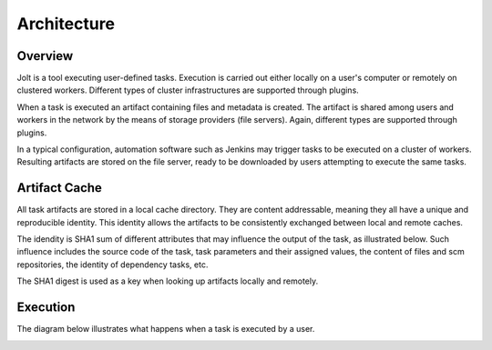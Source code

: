 Architecture
============

.. architecture-alias-start

Overview
--------

Jolt is a tool executing user-defined tasks. Execution is carried out
either locally on a user's computer or remotely on clustered workers.
Different types of cluster infrastructures are supported through plugins.

When a task is executed an artifact containing files and metadata is created.
The artifact is shared among users and workers in the network by the means of
storage providers (file servers). Again, different types are supported
through plugins.

In a typical configuration, automation software such as Jenkins may trigger
tasks to be executed on a cluster of workers. Resulting artifacts are stored
on the file server, ready to be downloaded by users attempting to execute
the same tasks.

.. image:: /img/network3.png


Artifact Cache
--------------

All task artifacts are stored in a local cache directory.
They are content addressable, meaning they all have a unique and
reproducible identity. This identity allows the artifacts to be
consistently exchanged between local and remote caches.

.. image:: /img/developer.png

The idendity is SHA1 sum of different attributes that may influence the
output of the task, as illustrated below. Such influence includes the
source code of the task, task parameters and their assigned
values, the content of files and scm repositories, the identity of
dependency tasks, etc.

.. image:: /img/identity.png

The SHA1 digest is used as a key when looking up artifacts
locally and remotely.


Execution
---------

The diagram below illustrates what happens when a task is executed by
a user.

.. image:: /img/activity.png

.. architecture-end
